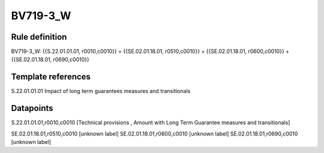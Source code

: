 =========
BV719-3_W
=========

Rule definition
---------------

BV719-3_W: {{S.22.01.01.01, r0010,c0010}} = {{SE.02.01.18.01, r0510,c0010}} + {{SE.02.01.18.01, r0600,c0010}} + {{SE.02.01.18.01, r0690,c0010}}


Template references
-------------------

S.22.01.01.01 Impact of long term guarantees measures and transitionals


Datapoints
----------

S.22.01.01.01,r0010,c0010 [Technical provisions , Amount with Long Term Guarantee measures and transitionals]

SE.02.01.18.01,r0510,c0010 [unknown label]
SE.02.01.18.01,r0600,c0010 [unknown label]
SE.02.01.18.01,r0690,c0010 [unknown label]


